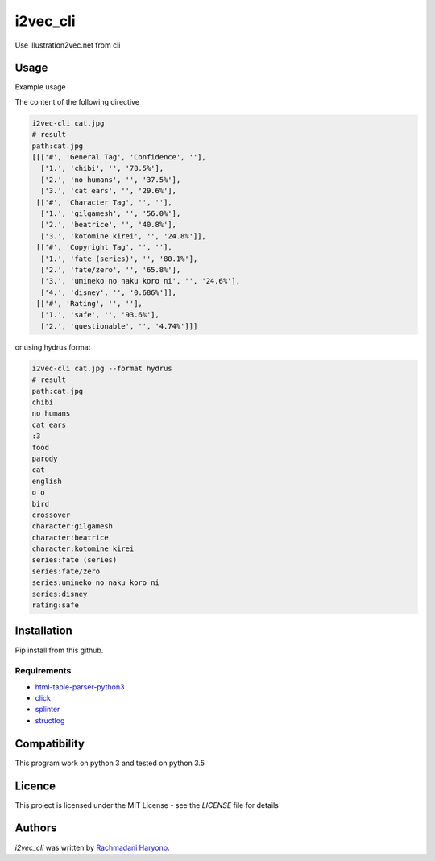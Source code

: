 i2vec_cli
=========

Use illustration2vec.net from cli

Usage
-----

Example usage

The content of the following directive

.. code:: bash

 i2vec-cli cat.jpg
 # result
 path:cat.jpg
 [[['#', 'General Tag', 'Confidence', ''],
   ['1.', 'chibi', '', '78.5%'],
   ['2.', 'no humans', '', '37.5%'],
   ['3.', 'cat ears', '', '29.6%'],
  [['#', 'Character Tag', '', ''],
   ['1.', 'gilgamesh', '', '56.0%'],
   ['2.', 'beatrice', '', '40.8%'],
   ['3.', 'kotomine kirei', '', '24.8%']],
  [['#', 'Copyright Tag', '', ''],
   ['1.', 'fate (series)', '', '80.1%'],
   ['2.', 'fate/zero', '', '65.8%'],
   ['3.', 'umineko no naku koro ni', '', '24.6%'],
   ['4.', 'disney', '', '0.686%']],
  [['#', 'Rating', '', ''],
   ['1.', 'safe', '', '93.6%'],
   ['2.', 'questionable', '', '4.74%']]]

or using hydrus format

.. code:: bash

 i2vec-cli cat.jpg --format hydrus
 # result
 path:cat.jpg
 chibi
 no humans
 cat ears
 :3
 food
 parody
 cat
 english
 o o
 bird
 crossover
 character:gilgamesh
 character:beatrice
 character:kotomine kirei
 series:fate (series)
 series:fate/zero
 series:umineko no naku koro ni
 series:disney
 rating:safe

Installation
------------

Pip install from this github.

.. code: bash

    pip install git+git://github.com/rachmadaniHaryono/i2vec_cli.git

Requirements
^^^^^^^^^^^^

- `html-table-parser-python3`_
- `click`_
- `splinter`_
- `structlog`_

Compatibility
-------------

This program work on python 3 and tested on python 3.5

Licence
-------

This project is licensed under the MIT License - see the *LICENSE* file for details


Authors
-------

`i2vec_cli` was written by `Rachmadani Haryono <foreturiga@gmail.com>`_.

.. _`html-table-parser-python3`: https://github.com/rachmadaniHaryono/html-table-parser-python3
.. _`click`: https://click.pocoo.org/4/
.. _`splinter`: https://github.com/cobrateam/splinter
.. _`structlog`: https://github.com/hynek/structlog

